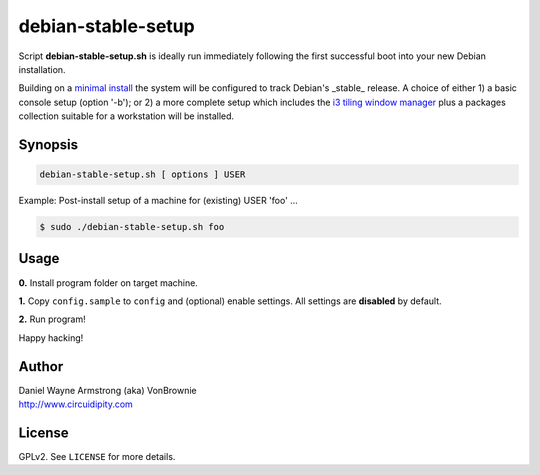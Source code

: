 ===================
debian-stable-setup
===================

.. image:: debian_9_banner.png
    :alt: Debian 9 Stretch
    :width: 800px
    :height: 75px

Script **debian-stable-setup.sh** is ideally run immediately following the first successful boot into your new Debian installation.

Building on a `minimal install <http://www.circuidipity.com/minimal-debian.html>`_ the system will be configured to track Debian's _stable_ release. A choice of either 1) a basic console setup (option '-b'); or 2) a more complete setup which includes the `i3 tiling window manager <http://www.circuidipity.com/i3-tiling-window-manager.html>`_ plus a packages collection suitable for a workstation will be installed.

Synopsis
========

.. code-block:: bash

    debian-stable-setup.sh [ options ] USER

Example: Post-install setup of a machine for (existing) USER 'foo' ...

.. code-block:: bash

    $ sudo ./debian-stable-setup.sh foo

Usage
=====

**0.** Install program folder on target machine.

**1.** Copy ``config.sample`` to ``config`` and (optional) enable settings. All settings are **disabled** by default.

**2.** Run program!

Happy hacking!

Author
======

| Daniel Wayne Armstrong (aka) VonBrownie
| http://www.circuidipity.com

License
=======

GPLv2. See ``LICENSE`` for more details.
